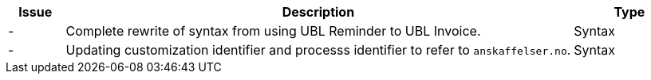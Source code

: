 

[cols="1,9,2", options="header"]
|===
| Issue | Description | Type

| -
| Complete rewrite of syntax from using UBL Reminder to UBL Invoice.
| Syntax

| -
| Updating customization identifier and processs identifier to refer to `anskaffelser.no`.
| Syntax

|===

